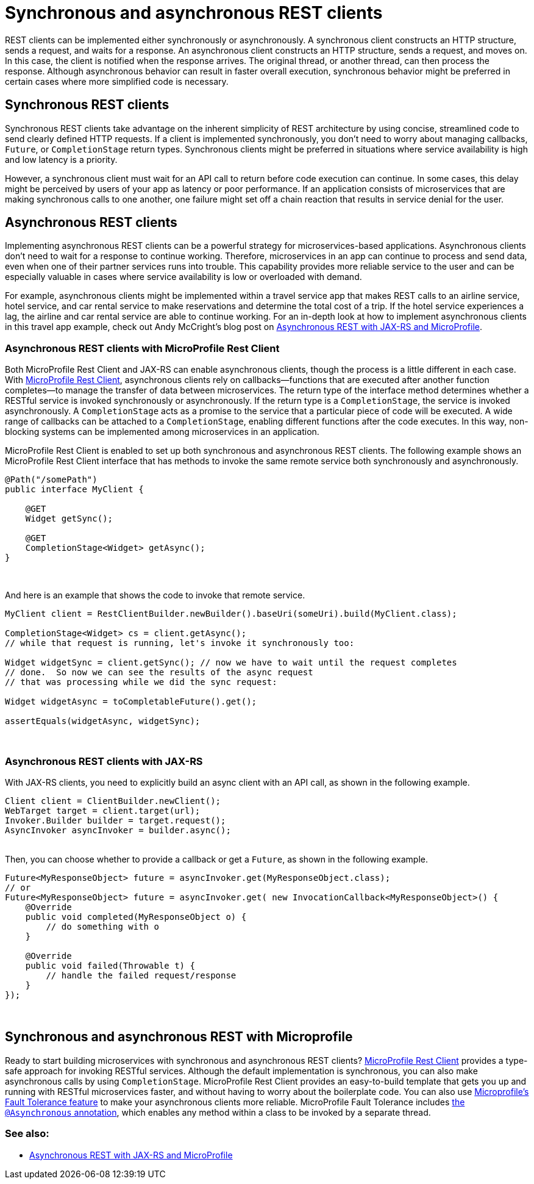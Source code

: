 // Copyright (c) 2019 IBM Corporation and others.
// Licensed under Creative Commons Attribution-NoDerivatives
// 4.0 International (CC BY-ND 4.0)
//   https://creativecommons.org/licenses/by-nd/4.0/
//
// Contributors:
//     IBM Corporation
//
:page-description: REST clients can be implemented either synchronously or asynchronously. A synchronous client constructs an HTTP structure, sends a request, and waits for a response. An asynchronous client constructs an HTTP structure, sends a request, and moves on. In this case, the client is notified when the response arrives and the original thread, or another thread, can then process the response.
:seo-title: Synchronous and Asynchronous REST clients
:seo-description: REST clients can be implemented either synchronously or asynchronously. A synchronous client constructs an HTTP structure, sends a request, and waits for a response. An asynchronous client constructs an HTTP structure, sends a request, and moves on. In this case, the client is notified when the response arrives and the original thread, or another thread, can then process the response.
:page-layout: general-reference
:page-type: general
= Synchronous and asynchronous REST clients

REST clients can be implemented either synchronously or asynchronously. A synchronous client constructs an HTTP structure, sends a request, and waits for a response. An asynchronous client constructs an HTTP structure, sends a request, and moves on. In this case, the client is notified when the response arrives. The original thread, or another thread, can then process the response. Although asynchronous behavior can result in faster overall execution, synchronous behavior might be preferred in certain cases where more simplified code is necessary.


== Synchronous REST clients
Synchronous REST clients take advantage on the inherent simplicity of REST architecture by using concise, streamlined code to send clearly defined HTTP requests. If a client is implemented synchronously, you don't need to worry about managing callbacks, `Future`, or `CompletionStage` return types. Synchronous clients might be preferred in situations where service availability is high and low latency is a priority.

However, a synchronous client must wait for an API call to return before code execution can continue. In some cases, this delay might be perceived by users of your app as latency or poor performance. If an application consists of microservices that are making synchronous calls to one another, one failure might set off a chain reaction that results in service denial for the user.


== Asynchronous REST clients
Implementing asynchronous REST clients can be a powerful strategy for microservices-based applications. Asynchronous clients don't need to wait for a response to continue working. Therefore, microservices in an app can continue to process and send data, even when one of their partner services runs into trouble. This capability provides more reliable service to the user and can be especially valuable in cases where service availability is low or overloaded with demand.

For example, asynchronous clients might be implemented within a travel service app that makes REST calls to an airline service, hotel service, and car rental service to make reservations and determine the total cost of a trip. If the hotel service experiences a lag, the airline and car rental service are able to continue working. For an in-depth look at how to implement asynchronous clients in this travel app example, check out Andy McCright's blog post on link:/blog/2019/01/24/async-rest-jaxrs-microprofile.html[Asynchronous REST with JAX-RS and MicroProfile].

=== Asynchronous REST clients with MicroProfile Rest Client

Both MicroProfile Rest Client and JAX-RS can enable asynchronous clients, though the process is a little different in each case. With link:/guides/microprofile-rest-client.html[MicroProfile Rest Client], asynchronous clients rely on callbacks—functions that are executed after another function completes—to manage the transfer of data between microservices.  The return type of the interface method determines whether a RESTful service is invoked synchronously or asynchronously.  If the return type is a `CompletionStage`, the service is invoked asynchronously. A `CompletionStage` acts as a promise to the service that a particular piece of code will be executed. A wide range of callbacks can be attached to a `CompletionStage`, enabling different functions after the code executes. In this way, non-blocking systems can be implemented among microservices in an application.

MicroProfile Rest Client is enabled to set up both synchronous and asynchronous REST clients. The following example shows an MicroProfile Rest Client interface that has methods to invoke the same remote service both synchronously and asynchronously.

```
@Path("/somePath")
public interface MyClient {

    @GET
    Widget getSync();

    @GET
    CompletionStage<Widget> getAsync();
}
```
{empty} +


And here is an example that shows the code to invoke that remote service.

```
MyClient client = RestClientBuilder.newBuilder().baseUri(someUri).build(MyClient.class);

CompletionStage<Widget> cs = client.getAsync();
// while that request is running, let's invoke it synchronously too:

Widget widgetSync = client.getSync(); // now we have to wait until the request completes
// done.  So now we can see the results of the async request
// that was processing while we did the sync request:

Widget widgetAsync = toCompletableFuture().get();

assertEquals(widgetAsync, widgetSync);
```
{empty} +

=== Asynchronous REST clients with JAX-RS

With JAX-RS clients, you need to explicitly build an async client with an API call, as shown in the following example.

```
Client client = ClientBuilder.newClient();
WebTarget target = client.target(url);
Invoker.Builder builder = target.request();
AsyncInvoker asyncInvoker = builder.async();
```
{empty} +
Then, you can choose whether to provide a callback or get a `Future`, as shown in the following example.
```
Future<MyResponseObject> future = asyncInvoker.get(MyResponseObject.class);
// or
Future<MyResponseObject> future = asyncInvoker.get( new InvocationCallback<MyResponseObject>() {
    @Override
    public void completed(MyResponseObject o) {
        // do something with o
    }

    @Override
    public void failed(Throwable t) {
        // handle the failed request/response
    }
});
```
{empty} +

== Synchronous and asynchronous REST with Microprofile

Ready to start building microservices with synchronous and asynchronous REST clients? link:/guides/microprofile-rest-client.html[MicroProfile Rest Client] provides a type-safe approach for invoking RESTful services. Although the default implementation is synchronous, you can also make asynchronous calls by using `CompletionStage`. MicroProfile Rest Client provides an easy-to-build template that gets you up and running with RESTful microservices faster, and without having to worry about the boilerplate code. You can also use link:https://github.com/eclipse/microprofile-fault-tolerance[Microprofile's Fault Tolerance feature] to make your asynchronous clients more reliable. MicroProfile Fault Tolerance includes link:https://microprofile.io/project/eclipse/microprofile-fault-tolerance/spec/src/main/asciidoc/asynchronous.asciidoc[the `@Asynchronous` annotation], which enables any method within a class to be invoked by a separate thread.




=== See also:
- link:/blog/2019/01/24/async-rest-jaxrs-microprofile.html[Asynchronous REST with JAX-RS and MicroProfile]
